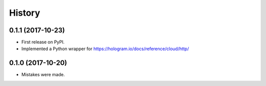 =======
History
=======


0.1.1 (2017-10-23)
------------------

* First release on PyPI.
* Implemented a Python wrapper for https://hologram.io/docs/reference/cloud/http/

0.1.0 (2017-10-20)
------------------

* Mistakes were made.
